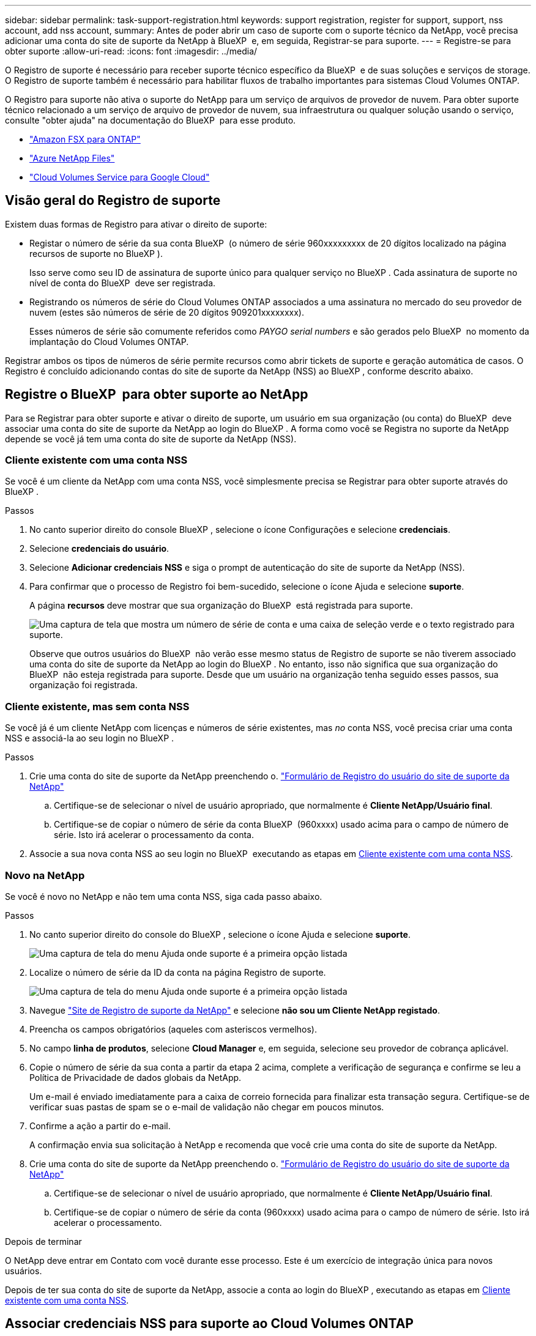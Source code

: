 ---
sidebar: sidebar 
permalink: task-support-registration.html 
keywords: support registration, register for support, support, nss account, add nss account, 
summary: Antes de poder abrir um caso de suporte com o suporte técnico da NetApp, você precisa adicionar uma conta do site de suporte da NetApp à BlueXP  e, em seguida, Registrar-se para suporte. 
---
= Registre-se para obter suporte
:allow-uri-read: 
:icons: font
:imagesdir: ../media/


O Registro de suporte é necessário para receber suporte técnico específico da BlueXP  e de suas soluções e serviços de storage. O Registro de suporte também é necessário para habilitar fluxos de trabalho importantes para sistemas Cloud Volumes ONTAP.

O Registro para suporte não ativa o suporte do NetApp para um serviço de arquivos de provedor de nuvem. Para obter suporte técnico relacionado a um serviço de arquivo de provedor de nuvem, sua infraestrutura ou qualquer solução usando o serviço, consulte "obter ajuda" na documentação do BlueXP  para esse produto.

* link:https://docs.netapp.com/us-en/bluexp-fsx-ontap/start/concept-fsx-aws.html#getting-help["Amazon FSX para ONTAP"^]
* link:https://docs.netapp.com/us-en/bluexp-azure-netapp-files/concept-azure-netapp-files.html#getting-help["Azure NetApp Files"^]
* link:https://docs.netapp.com/us-en/bluexp-cloud-volumes-service-gcp/concept-cvs-gcp.html#getting-help["Cloud Volumes Service para Google Cloud"^]




== Visão geral do Registro de suporte

Existem duas formas de Registro para ativar o direito de suporte:

* Registar o número de série da sua conta BlueXP  (o número de série 960xxxxxxxxx de 20 dígitos localizado na página recursos de suporte no BlueXP ).
+
Isso serve como seu ID de assinatura de suporte único para qualquer serviço no BlueXP . Cada assinatura de suporte no nível de conta do BlueXP  deve ser registrada.

* Registrando os números de série do Cloud Volumes ONTAP associados a uma assinatura no mercado do seu provedor de nuvem (estes são números de série de 20 dígitos 909201xxxxxxxx).
+
Esses números de série são comumente referidos como _PAYGO serial numbers_ e são gerados pelo BlueXP  no momento da implantação do Cloud Volumes ONTAP.



Registrar ambos os tipos de números de série permite recursos como abrir tickets de suporte e geração automática de casos. O Registro é concluído adicionando contas do site de suporte da NetApp (NSS) ao BlueXP , conforme descrito abaixo.



== Registre o BlueXP  para obter suporte ao NetApp

Para se Registrar para obter suporte e ativar o direito de suporte, um usuário em sua organização (ou conta) do BlueXP  deve associar uma conta do site de suporte da NetApp ao login do BlueXP . A forma como você se Registra no suporte da NetApp depende se você já tem uma conta do site de suporte da NetApp (NSS).



=== Cliente existente com uma conta NSS

Se você é um cliente da NetApp com uma conta NSS, você simplesmente precisa se Registrar para obter suporte através do BlueXP .

.Passos
. No canto superior direito do console BlueXP , selecione o ícone Configurações e selecione *credenciais*.
. Selecione *credenciais do usuário*.
. Selecione *Adicionar credenciais NSS* e siga o prompt de autenticação do site de suporte da NetApp (NSS).
. Para confirmar que o processo de Registro foi bem-sucedido, selecione o ícone Ajuda e selecione *suporte*.
+
A página *recursos* deve mostrar que sua organização do BlueXP  está registrada para suporte.

+
image:https://raw.githubusercontent.com/NetAppDocs/bluexp-family/main/media/screenshot-support-registration.png["Uma captura de tela que mostra um número de série de conta e uma caixa de seleção verde e o texto registrado para suporte."]

+
Observe que outros usuários do BlueXP  não verão esse mesmo status de Registro de suporte se não tiverem associado uma conta do site de suporte da NetApp ao login do BlueXP . No entanto, isso não significa que sua organização do BlueXP  não esteja registrada para suporte. Desde que um usuário na organização tenha seguido esses passos, sua organização foi registrada.





=== Cliente existente, mas sem conta NSS

Se você já é um cliente NetApp com licenças e números de série existentes, mas _no_ conta NSS, você precisa criar uma conta NSS e associá-la ao seu login no BlueXP .

.Passos
. Crie uma conta do site de suporte da NetApp preenchendo o. https://mysupport.netapp.com/site/user/registration["Formulário de Registro do usuário do site de suporte da NetApp"^]
+
.. Certifique-se de selecionar o nível de usuário apropriado, que normalmente é *Cliente NetApp/Usuário final*.
.. Certifique-se de copiar o número de série da conta BlueXP  (960xxxx) usado acima para o campo de número de série. Isto irá acelerar o processamento da conta.


. Associe a sua nova conta NSS ao seu login no BlueXP  executando as etapas em <<Cliente existente com uma conta NSS>>.




=== Novo na NetApp

Se você é novo no NetApp e não tem uma conta NSS, siga cada passo abaixo.

.Passos
. No canto superior direito do console do BlueXP , selecione o ícone Ajuda e selecione *suporte*.
+
image:https://raw.githubusercontent.com/NetAppDocs/bluexp-family/main/media/screenshot-help-support.png["Uma captura de tela do menu Ajuda onde suporte é a primeira opção listada"]

. Localize o número de série da ID da conta na página Registro de suporte.
+
image:https://raw.githubusercontent.com/NetAppDocs/bluexp-family/main/media/screenshot-serial-number.png["Uma captura de tela do menu Ajuda onde suporte é a primeira opção listada"]

. Navegue https://register.netapp.com["Site de Registro de suporte da NetApp"^] e selecione *não sou um Cliente NetApp registado*.
. Preencha os campos obrigatórios (aqueles com asteriscos vermelhos).
. No campo *linha de produtos*, selecione *Cloud Manager* e, em seguida, selecione seu provedor de cobrança aplicável.
. Copie o número de série da sua conta a partir da etapa 2 acima, complete a verificação de segurança e confirme se leu a Política de Privacidade de dados globais da NetApp.
+
Um e-mail é enviado imediatamente para a caixa de correio fornecida para finalizar esta transação segura. Certifique-se de verificar suas pastas de spam se o e-mail de validação não chegar em poucos minutos.

. Confirme a ação a partir do e-mail.
+
A confirmação envia sua solicitação à NetApp e recomenda que você crie uma conta do site de suporte da NetApp.

. Crie uma conta do site de suporte da NetApp preenchendo o. https://mysupport.netapp.com/site/user/registration["Formulário de Registro do usuário do site de suporte da NetApp"^]
+
.. Certifique-se de selecionar o nível de usuário apropriado, que normalmente é *Cliente NetApp/Usuário final*.
.. Certifique-se de copiar o número de série da conta (960xxxx) usado acima para o campo de número de série. Isto irá acelerar o processamento.




.Depois de terminar
O NetApp deve entrar em Contato com você durante esse processo. Este é um exercício de integração única para novos usuários.

Depois de ter sua conta do site de suporte da NetApp, associe a conta ao login do BlueXP , executando as etapas em <<Cliente existente com uma conta NSS>>.



== Associar credenciais NSS para suporte ao Cloud Volumes ONTAP

A associação das credenciais do site de suporte da NetApp à sua organização do BlueXP  é necessária para ativar os seguintes fluxos de trabalho principais para o Cloud Volumes ONTAP:

* Registro de sistemas Cloud Volumes ONTAP de pagamento conforme o uso para suporte
+
Fornecer sua conta NSS é necessário para ativar o suporte para o seu sistema e para obter acesso aos recursos de suporte técnico da NetApp.

* Implantando o Cloud Volumes ONTAP quando você traz sua própria licença (BYOL)
+
É necessário fornecer a sua conta NSS para que o BlueXP  possa carregar a sua chave de licença e ativar a subscrição para o período que adquiriu. Isso inclui atualizações automáticas para renovações de prazo.

* Atualizar o software Cloud Volumes ONTAP para a versão mais recente


Associar credenciais NSS à sua organização do BlueXP  é diferente da conta NSS associada a um login de usuário do BlueXP .

Essas credenciais do NSS estão associadas ao ID específico da organização do BlueXP . Os utilizadores que pertencem à organização BlueXP  podem aceder a estas credenciais a partir de *suporte > Gestão NSS*.

* Se você tiver uma conta no nível do cliente, pode adicionar uma ou mais contas NSS.
* Se você tiver uma conta de parceiro ou revendedor, você pode adicionar uma ou mais contas NSS, mas elas não podem ser adicionadas ao lado de contas de nível de cliente.


.Passos
. No canto superior direito do console do BlueXP , selecione o ícone Ajuda e selecione *suporte*.
+
image:https://raw.githubusercontent.com/NetAppDocs/bluexp-family/main/media/screenshot-help-support.png["Uma captura de tela do menu Ajuda onde suporte é a primeira opção listada"]

. Selecione *NSS Management > Add NSS Account* (Gestão NSS > Adicionar conta NSS*).
. Quando for solicitado, selecione *continuar* para ser redirecionado para uma página de login da Microsoft.
+
O NetApp usa o Microsoft Entra ID como provedor de identidade para serviços de autenticação específicos para suporte e licenciamento.

. Na página de login, forneça seu endereço de e-mail e senha registrados no site de suporte da NetApp para executar o processo de autenticação.
+
Essas ações permitem que o BlueXP  use sua conta NSS para tarefas como downloads de licenças, verificação de atualização de software e futuros Registros de suporte.

+
Observe o seguinte:

+
** A conta NSS tem de ser uma conta ao nível do cliente (não uma conta de convidado ou temporária). Você pode ter várias contas NSS no nível do cliente.
** Só pode haver uma conta NSS se essa conta for uma conta de nível de parceiro. Se você tentar adicionar contas NSS no nível do cliente e existir uma conta no nível do parceiro, você receberá a seguinte mensagem de erro:
+
"O tipo de cliente NSS não é permitido para esta conta, uma vez que já existem utilizadores NSS de tipo diferente."

+
O mesmo acontece se você tiver contas NSS pré-existentes no nível do cliente e tentar adicionar uma conta no nível do parceiro.

** Após o login bem-sucedido, o NetApp armazenará o nome de usuário do NSS.
+
Este é um ID gerado pelo sistema que mapeia para o seu e-mail. Na página *NSS Management*, você pode exibir seu e-mail no image:https://raw.githubusercontent.com/NetAppDocs/bluexp-family/main/media/icon-nss-menu.png["Um ícone de três pontos horizontais"] menu.

** Se você precisar atualizar seus tokens de credenciais de login, há também uma opção *Atualizar credenciais* image:https://raw.githubusercontent.com/NetAppDocs/bluexp-family/main/media/icon-nss-menu.png["Um ícone de três pontos horizontais"]no menu.
+
Usando esta opção, você solicita que você faça login novamente. Observe que o token para essas contas expira após 90 dias. Uma notificação será postada para alertá-lo sobre isso.




